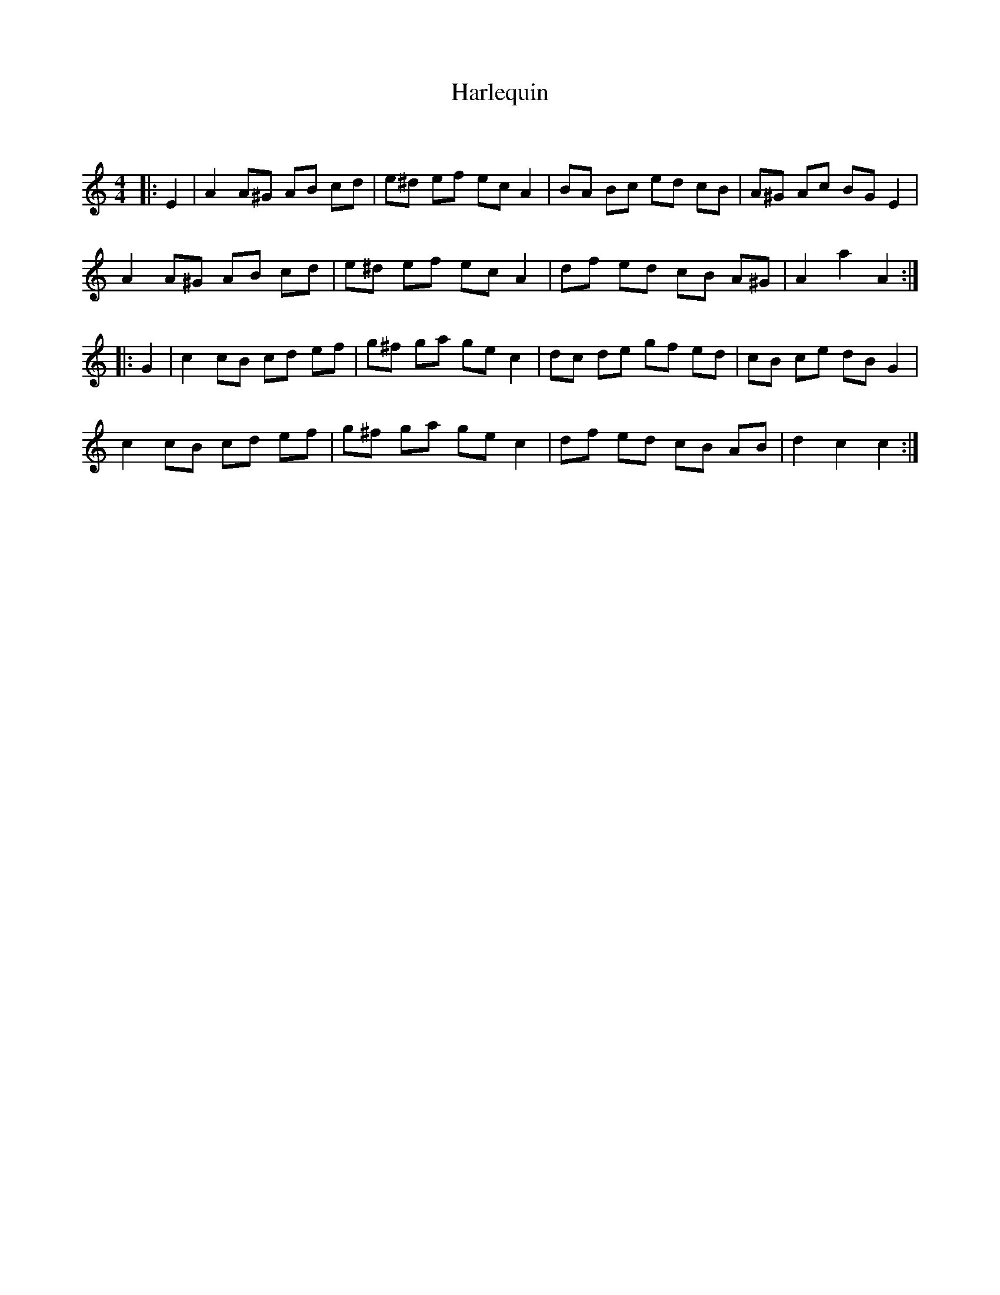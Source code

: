 X:1
T: Harlequin
C:
R:Reel
Q: 232
K:Am
M:4/4
L:1/8
|:E2|A2 A^G AB cd|e^d ef ec A2|BA Bc ed cB|A^G Ac BG E2|
A2 A^G AB cd|e^d ef ec A2|df ed cB A^G|A2 a2 A2:|
|:G2|c2 cB cd ef|g^f ga ge c2|dc de gf ed|cB ce dB G2|
c2 cB cd ef|g^f ga ge c2|df ed cB AB|d2 c2 c2:|
